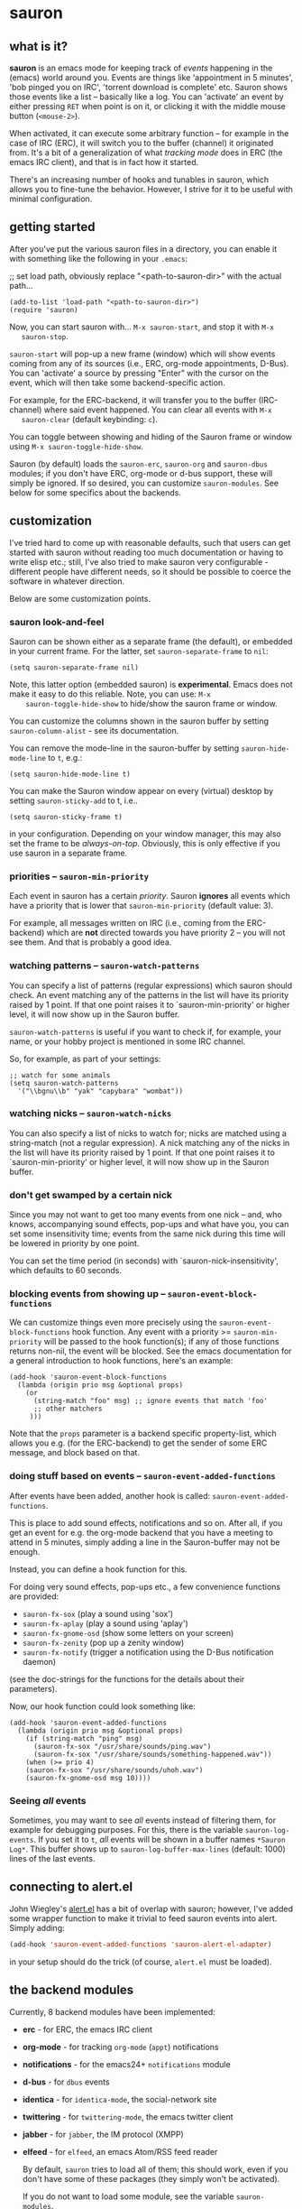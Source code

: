 * sauron

** what is it?

   *sauron* is an emacs mode for keeping track of /events/ happening in the
   (emacs) world around you. Events are things like 'appointment in 5 minutes',
   'bob pinged you on IRC', 'torrent download is complete' etc. Sauron shows
   those events like a list -- basically like a log. You can 'activate' an event
   by either pressing =RET= when point is on it, or clicking it with the middle
   mouse button (=<mouse-2>=).

   When activated, it can execute some arbitrary function -- for example in the
   case of IRC (ERC), it will switch you to the buffer (channel) it originated
   from. It's a bit of a generalization of what /tracking mode/ does in ERC (the
   emacs IRC client), and that is in fact how it started.

   There's an increasing number of hooks and tunables in sauron, which allows
   you to fine-tune the behavior. However, I strive for it to be useful with
   minimal configuration.

** getting started

   After you've put the various sauron files in a directory, you can enable it
   with something like the following in your =.emacs=:

   ;; set load path, obviously replace "<path-to-sauron-dir>" with the actual path...

   #+begin_example
   (add-to-list 'load-path "<path-to-sauron-dir>")
   (require 'sauron)
   #+end_example

   Now, you can start sauron with... =M-x sauron-start=, and stop it with =M-x
   sauron-stop=.

   =sauron-start= will pop-up a new frame (window) which will show events coming
   from any of its sources (i.e., ERC, org-mode appointments, D-Bus). You can
   'activate' a source by pressing "Enter" with the cursor on the event, which
   will then take some backend-specific action.

   For example, for the ERC-backend, it will transfer you to the buffer
   (IRC-channel) where said event happened. You can clear all events with =M-x
   sauron-clear= (default keybinding: =c=).

   You can toggle between showing and hiding of the Sauron frame or window using
   =M-x sauron-toggle-hide-show=.

   Sauron (by default) loads the =sauron-erc=, =sauron-org= and =sauron-dbus=
   modules; if you don't have ERC, org-mode or d-bus support, these will simply
   be ignored. If so desired, you can customize =sauron-modules=. See below for
   some specifics about the backends.

** customization

   I've tried hard to come up with reasonable defaults, such that users can get
   started with sauron without reading too much documentation or having to write
   elisp etc.; still, I've also tried to make sauron very configurable -
   different people have different needs, so it should be possible to coerce the
   software in whatever direction.

   Below are some customization points.

*** sauron look-and-feel

    Sauron can be shown either as a separate frame (the default), or embedded in
    your current frame. For the latter, set =sauron-separate-frame= to =nil=:

    #+begin_src
  (setq sauron-separate-frame nil)
    #+end_src

    Note, this latter option (embedded sauron) is *experimental*. Emacs does not
    make it easy to do this reliable. Note, you can use: =M-x
    sauron-toggle-hide-show= to hide/show the sauron frame or window.

    You can customize the columns shown in the sauron buffer by setting
    =sauron-column-alist= - see its documentation.

    You can remove the mode-line in the sauron-buffer by setting
    =sauron-hide-mode-line= to =t=, e.g.:
    #+begin_src
  (setq sauron-hide-mode-line t)
    #+end_src

    You can make the Sauron window appear on every (virtual) desktop by setting
    ~sauron-sticky-add~ to t, i.e..
    #+begin_src
  (setq sauron-sticky-frame t)
    #+end_src

    in your configuration. Depending on your window manager, this may also set
    the frame to be /always-on-top/. Obviously, this is only effective if you
    use sauron in a separate frame.

*** priorities -- =sauron-min-priority=

    Each event in sauron has a certain /priority/. Sauron *ignores* all events
    which have a priority that is lower that =sauron-min-priority= (default
    value: 3).

    For example, all messages written on IRC (i.e., coming from the ERC-backend)
    which are *not* directed towards you have priority 2 -- you will not see
    them. And that is probably a good idea.

*** watching patterns -- =sauron-watch-patterns=

    You can specify a list of patterns (regular expressions) which sauron should
    check. An event matching any of the patterns in the list will have its
    priority raised by 1 point. If that one point raises it to
    `sauron-min-priority' or higher level, it will now show up in the Sauron
    buffer.

    =sauron-watch-patterns= is useful if you want to check if, for example, your
    name, or your hobby project is mentioned in some IRC channel.

    So, for example, as part of your settings:
    #+begin_example
;; watch for some animals
(setq sauron-watch-patterns
  '("\\bgnu\\b" "yak" "capybara" "wombat"))
    #+end_example

*** watching nicks -- =sauron-watch-nicks=

    You can also specify a list of nicks to watch for; nicks are matched using a
    string-match (not a regular expression). A nick matching any of the nicks in
    the list will have its priority raised by 1 point. If that one point raises
    it to `sauron-min-priority' or higher level, it will now show up in the
    Sauron buffer.

*** don't get swamped by a certain nick

    Since you may not want to get too many events from one nick -- and, who
    knows, accompanying sound effects, pop-ups and what have you, you can set
    some insensitivity time; events from the same nick during this time will be
    lowered in priority by one point.

    You can set the time period (in seconds) with `sauron-nick-insensitivity',
    which defaults to 60 seconds.

*** blocking events from showing up -- =sauron-event-block-functions=

    We can customize things even more precisely using the
    =sauron-event-block-functions= hook function. Any event with a priority >=
    =sauron-min-priority= will be passed to the hook function(s); if any of
    those functions returns non-nil, the event will be blocked. See the emacs
    documentation for a general introduction to hook functions, here's an
    example:

    #+begin_example
(add-hook 'sauron-event-block-functions
  (lambda (origin prio msg &optional props)
    (or
      (string-match "foo" msg) ;; ignore events that match 'foo'
      ;; other matchers
     )))
    #+end_example

    Note that the =props= parameter is a backend specific property-list, which
    allows you e.g. (for the ERC-backend) to get the sender of some ERC message,
    and block based on that.

*** doing stuff based on events -- =sauron-event-added-functions=

    After events have been added, another hook is called:
    =sauron-event-added-functions=.

    This is place to add sound effects, notifications and so on. After all, if
    you get an event for e.g. the org-mode backend that you have a meeting to
    attend in 5 minutes, simply adding a line in the Sauron-buffer may not be
    enough.

    Instead, you can define a hook function for this.

    For doing very sound effects, pop-ups etc., a few
    convenience functions are provided:
    - ~sauron-fx-sox~ (play a sound using 'sox')
    - ~sauron-fx-aplay~ (play a sound using 'aplay')
    - ~sauron-fx-gnome-osd~ (show some letters on your screen)
    - ~sauron-fx-zenity~ (pop up a zenity window)
    - ~sauron-fx-notify~ (trigger a notification using the D-Bus notification daemon)
    (see the doc-strings for the functions for the details about their
    parameters).

    Now, our hook function could look something like:

    #+begin_example
(add-hook 'sauron-event-added-functions
  (lambda (origin prio msg &optional props)
    (if (string-match "ping" msg)
      (sauron-fx-sox "/usr/share/sounds/ping.wav")
      (sauron-fx-sox "/usr/share/sounds/something-happened.wav"))
    (when (>= prio 4)
	(sauron-fx-sox "/usr/share/sounds/uhoh.wav")
	(sauron-fx-gnome-osd msg 10))))
    #+end_example


*** Seeing /all/ events

    Sometimes, you may want to see /all/ events instead of filtering them, for
    example for debugging purposes. For this, there is the variable
    =sauron-log-events=. If you set it to =t=, /all/ events will be shown in a
    buffer names =*Sauron Log*=. This buffer shows up to
    =sauron-log-buffer-max-lines= (default: 1000) lines of the last events.

** connecting to alert.el

   John Wiegley's [[https://github.com/jwiegley/alert][alert.el]] has a bit of overlap with sauron; however, I've added
   some wrapper function to make it trivial to feed sauron events into
   alert. Simply adding:

   #+begin_src emacs-lisp
   (add-hook 'sauron-event-added-functions 'sauron-alert-el-adapter)
   #+end_src

   in your setup should do the trick (of course, =alert.el= must be loaded).


** the backend modules

   Currently, 8 backend modules have been implemented:

   - *erc* - for ERC, the emacs IRC client
   - *org-mode* - for tracking =org-mode= (=appt=) notifications
   - *notifications* - for the emacs24+ =notifications= module
   - *d-bus* - for =dbus= events
   - *identica* - for =identica-mode=, the social-network site
   - *twittering* - for =twittering-mode=, the emacs twitter client
   - *jabber* - for =jabber=, the IM protocol (XMPP)
   - *elfeed* - for =elfeed=, an emacs Atom/RSS feed reader

     By default, =sauron= tries to load all of them; this should work, even if
     you don't have some of these packages (they simply won't be activated).

     If you do not want to load some module, see the variable =sauron-modules=.

*** erc

    The ERC module check all IRC PRIVMSG messages, and JOIN/LEAVE/QUIT
    messages. PRIVMSG includes the messages sent to any channel by anyone. These
    message are given (by default) priority 2, so (by default) they do not show
    up in your sauron buffer.

    However, messages that match one of your =sauron-watch-patterns= or
    =sauron-watch-nicks= are getting a higher priority, or messages that are
    private messages directed at you. However, after sending a message, you
    won't get notified from the same nick for another 60 seconds (by default --
    see =sauron-nick-insensitivity=), so you won't get e.g. sound effects for
    each message in a private conversation.

*** org-mode / appt

    For org-mode, sauron adds functionality to =appt-disp-window-function= (but
    leaves it intact), so that whenever some event is near, you get a
    notification with the following priorities:
    - 15 minutes left: priority 3
    - 10 minutes left: priority 3
    - 5  minutes left: priority 4
    - 2  minutes left: priority 5
    For all other minutes, you'll get events with priority 2.

    Note that you can influence the number of warnings and the time they start
    by setting the variables =appt-display-interval= and
    =appt-message-warning-time=, as documented in emacs manual.

    You should load org /before/ starting sauron, in particular before you set
    ~appt-disp-window-function~, as sauron-org uses that same function (it will
    preserve the existing functionality though).

*** d-bus

    The dbus backend allows you to get events from outside emacs; it listens for
    two messages, =AddUrlEvent= and =AddMsgEvent=. You can call them like this:

    #+begin_src sh
    dbus-send --session --dest="org.gnu.Emacs"	   \
              --type=method_call                  \
    "/org/gnu/Emacs/Sauron"                       \
    "org.gnu.Emacs.Sauron.AddUrlEvent"            \
    string:shell uint32:3 string:"Link: Emacs-Fu" \
    string:"http://emacs-fu.blogspot.com"
    #+end_src

    The four parameters are resp. the originator ('shell'), the priority ('3' in the
    example), a description and a URL. This will show up in the sauron buffer (if
    the priority is high enough), and if you activate the event (press RET), your
    browser will visit the link.

    #+begin_src sh
    dbus-send --session          	          \
    --dest="org.gnu.Emacs"	                  \
     --type=method_call                           \
     "/org/gnu/Emacs/Sauron"                     \
    "org.gnu.Emacs.Sauron.AddMsgEvent"           \
    string:shell uint32:3 string:"Hello, world!"
    #+end_src

    The three parameters are resp. the sender ('shell'), the priority ('3' in the
    example), and message. This will show up in the sauron buffer (if the priority
    is high enough).

    As an example, you can get a notification when torrent has been completed in
    'Transmission'. In the torrent-completion script (see Preferences/
    Call-script-when-torrent-is-completed), add something like:

    #+begin_src sh
    dbus-send --session          	          \
    --dest="org.gnu.Emacs"	                  \
    --type=method_call                           \
     "/org/gnu/Emacs/Sauron"                     \
    "org.gnu.Emacs.Sauron.AddMsgEvent"           \
    string:Transmission uint32:3 string:"Torrent completed: $TR_TORRENT_NAME"
    #+end_src

    You also need to enable the web client support in Transmission - it's in the
    'Web' tab of the preferences dialog.

    Note, if you start transmission before you start your session, see `Using D-Bus
    outside your session'.


**** Using D-Bus outside your session

     Note, you normally only use D-Bus (i.e.., the d-bus session bus) when you are in
     the same /session/ -- say, your desktop environment. Thus, it is generally /not/
     possible to send yourself D-Bus messages from programs outside your session, for
     example something running from ~crontab~.

     For this, if you set =sauron-dbus-cookie= to non-nil (before starting sauron),
     it will drop a file =~/.sauron-dbus= which contains the D-Bus session bus
     address (=DBUS_SESSION_BUS_ADDRESS=). Using this address you can, in fact, send
     messages to sauron from outside your session, by doing something like in the
     previous examples, but first setting =DBUS_SESSION_BUS_ADDRESS=:
     #+begin_src sh
DBUS_SESSION_BUS_ADDRESS="`cat ~/.sauron-dbus`" dbus-send ....
     #+end_src

     We don't write =~/.sauron-dbus= as there may be security downsides to this -
     even though normally other users are not allowed to send to 'your' session bus,
     even with the cookie, it's always good to be a bit paranoid.

*** notifications

    sauron-notifications tracks notifications sent using `notifications-notify',
    which was added in the (not yet released) emacs 24. You can use
    `sauron-notifications-urgency-to-priority-plist' for the mapping of the
    'urgency' field of notification to the sauron's priority field.

    Note, one should be careful when calling `notifications-notify' from
    functions listed in the `sauron-event-added-functions' hook, as to not
    create some infinite recursion.

*** identi.ca

    =sauron-identica= shows the number of new dents found by =identica-mode= whenever
    there is at least one new dent.

*** twittering

    =sauron-twittering= shows the number of new tweets found by
    =twittering-mode= whenever there is at least one new tweet.

    If =twittering-username= is set, it will also show @-mentions when new
    tweets arrive.

*** jabber

    =sauron-jabber= shows events from =jabber.el=, this includes new messages, info
    messages, presence alerts and lost connections.

    The info, presence and connection events get priority 2, so by default you won't
    get to see these. The others get priority 3, so those /should/ be visible by
    default.
*** elfeed
    =sauron-elfeed= show events from elfeed.el, this include new entries in each feed.

    By default, all events get priority 2 therefore you won't get to see these. However, it is possible
    to configure the priority using the following instruction
    #+begin_src emacs-lisp
(puthash url priority sauron-elfeed-prio-hash)
    #+end_src
** adding new modules

   It may be interesting to track other modules as well; this shouldn't be too
   hard. Suppose we have a module 'foo':

   - create "sauron-foo.el", and make sure it's in the load-path
   - sauron-foo should implement at least:
     + ~sauron-foo-start~ to start the module; this function should return ~t~
       if startup is successful, ~nil~ otherwise
     + ~sauron-foo-stop~ to stop the module / cleanup etc.
   - add sauron-foo.el with =(provide 'sauron-foo)=
   - now, add ~sauron-foo~ to your ~sauron-modules~

   Now, to actually make your module useful, you'd want to add some event is
   something happens. This is done using =sauron-add-event= (see it's
   documentation).

** Using =sauron= in other elisp

   If you want to create simple sauron-events from other elisp code, writing a
   backend modules might be unnecessary; you can simply call the
   =sauron-add-event= function directly. See its docstring for the details. Example:

   #+begin_src emacs-lisp
(sauron-add-event
   'kitchen           ;; origin
   3                  ;; priority
   "Coffee is ready!"
   '(lambda ()        ;; function called when activated
      (message "Coffee's ready, get it while it's hot!"))
   '(:temperature 80)) ;; arbitrary props passed to
                       ;; hook functions
   #+end_src

   A typical pattern may also be to switch to the buffer of origin when the
   event is activated. The =sauron-switch-to-marker-or-buffer= function may be
   useful there, as it tries to ensure that the buffer is shown in the /other/
   frame (not the one with Sauron).


** sample configuration

   #+begin_src emacs-lisp
(require 'sauron)

 ;; note, you add (setq sauron-debug t) to get errors which can debug if
 ;; there's something wrong; normally, we catch such errors, since e.g an error
 ;; in one of the hooks may cause ERC to fail (i.e., the message won't come
 ;; trough).

(global-set-key (kbd "C-c s") 'sauron-toggle-hide-show)
(global-set-key (kbd "C-c t") 'sauron-clear)

(setq
  sauron-max-line-length 120

  ;; uncomment to show sauron in the current frame
  ;; sauron-separate-frame nil

  ;; you probably want to add your own nickname to the these patterns
  sauron-watch-patterns
  '("emacs-fu" "emacsfu" "wombat" "capybara" "yak" "gnu" "\\bmu\\b")

  ;; you probably want to add you own nick here as well
  sauron-watch-nicks
  '("Tom" "Dick" "Harry"))

;; some sound/light effects for certain events
(add-hook 'sauron-event-added-functions
  (lambda (origin prio msg &optional props)
    (if (string-match "ping" msg)
      (sauron-fx-sox "/usr/share/sounds/ping.wav"))
    (cond
      ((= prio 3) (sauron-fx-sox "/usr/share/sounds/pling.wav"))
      ((= prio 4) (sauron-fx-sox "/usr/share/sounds/plong.wav"))
      ((= prio 5)
	(sauron-fx-sox "/usr/share/sounds/alarm.wav")
	(sauron-fx-gnome-osd(format "%S: %s" origin msg) 5)))))

;; events to ignore
(add-hook 'sauron-event-block-functions
  (lambda (origin prio msg &optional props)
    (or
      (string-match "^*** Users" msg)))) ;; filter out IRC spam
   #+end_src
